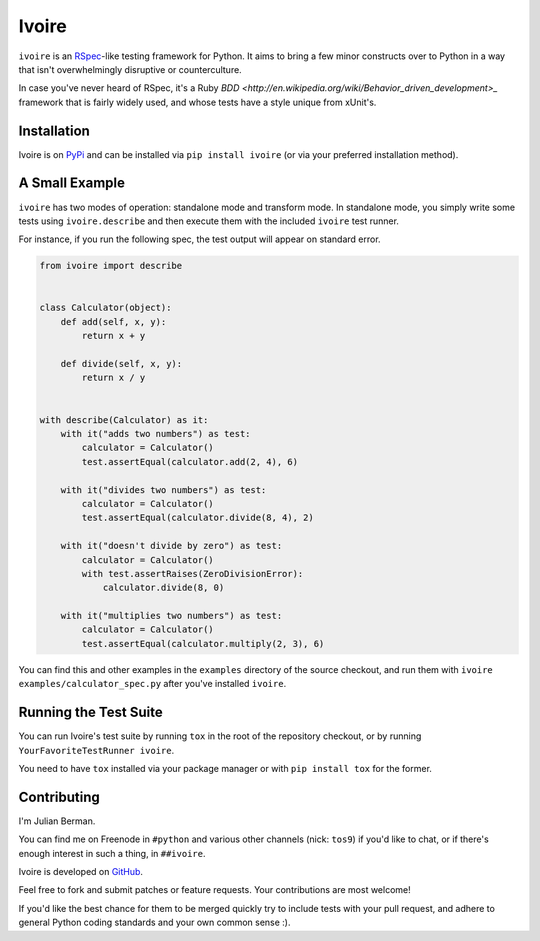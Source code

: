 ======
Ivoire
======

``ivoire`` is an `RSpec <http://rspec.info/>`_-like testing framework for
Python. It aims to bring a few minor constructs over to Python in a way that
isn't overwhelmingly disruptive or counterculture.

In case you've never heard of RSpec, it's a Ruby
`BDD <http://en.wikipedia.org/wiki/Behavior_driven_development>_` framework
that is fairly widely used, and whose tests have a style unique from xUnit's.


Installation
------------

Ivoire is on `PyPi <http://pypi.python.org/pypi/ivoire>`_ and can be installed
via ``pip install ivoire`` (or via your preferred installation method).


A Small Example
---------------

``ivoire`` has two modes of operation: standalone mode and transform mode. In
standalone mode, you simply write some tests using ``ivoire.describe`` and then
execute them with the included ``ivoire`` test runner.

For instance, if you run the following spec, the test output will appear on
standard error.

.. code:: python

    from ivoire import describe


    class Calculator(object):
        def add(self, x, y):
            return x + y

        def divide(self, x, y):
            return x / y


    with describe(Calculator) as it:
        with it("adds two numbers") as test:
            calculator = Calculator()
            test.assertEqual(calculator.add(2, 4), 6)

        with it("divides two numbers") as test:
            calculator = Calculator()
            test.assertEqual(calculator.divide(8, 4), 2)

        with it("doesn't divide by zero") as test:
            calculator = Calculator()
            with test.assertRaises(ZeroDivisionError):
                calculator.divide(8, 0)

        with it("multiplies two numbers") as test:
            calculator = Calculator()
            test.assertEqual(calculator.multiply(2, 3), 6)


You can find this and other examples in the ``examples`` directory of the
source checkout, and run them with ``ivoire examples/calculator_spec.py`` after
you've installed ``ivoire``.


Running the Test Suite
----------------------

You can run Ivoire's test suite by running ``tox`` in the root of the
repository checkout, or by running ``YourFavoriteTestRunner ivoire``.

You need to have ``tox`` installed via your package manager or with
``pip install tox`` for the former.


Contributing
------------

I'm Julian Berman.

You can find me on Freenode in ``#python`` and various other channels
(nick: ``tos9``) if you'd like to chat, or if there's enough interest in such a
thing, in ``##ivoire``.

Ivoire is developed on `GitHub <http://github.com/Julian/Ivoire>`_.

Feel free to fork and submit patches or feature requests. Your contributions
are most welcome!

If you'd like the best chance for them to be merged quickly try to include
tests with your pull request, and adhere to general Python coding standards and
your own common sense :).
